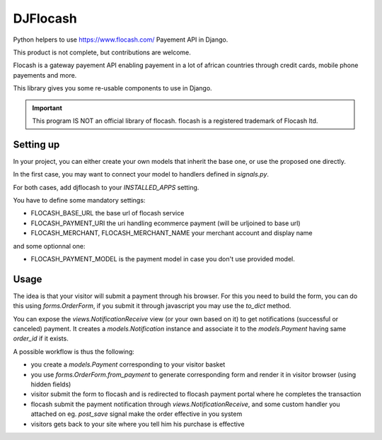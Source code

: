 DJFlocash
###########

|pypi-version| |travis|

Python helpers to use https://www.flocash.com/ Payement API in Django.

This product is not complete, but contributions are welcome.

Flocash is a gateway payement API
enabling payement in a lot of african countries
through credit cards, mobile phone payements and more.

This library gives you some re-usable components to use in Django.

.. important:: This program IS NOT an official library of flocash.
     flocash is a registered trademark of Flocash ltd.


Setting up
==========

In your project, you can either create your own models that inherit the base one,
or use the proposed one directly.

In the first case, you may want to connect your model to handlers defined in `signals.py`.

For both cases, add djflocash to your `INSTALLED_APPS` setting.

You have to define some mandatory settings:

* FLOCASH_BASE_URL the base url of flocash service
* FLOCASH_PAYMENT_URI the uri handling ecommerce payment (will be urljoined to base url)
* FLOCASH_MERCHANT, FLOCASH_MERCHANT_NAME your merchant account and display name

and some optionnal one:

* FLOCASH_PAYMENT_MODEL is the payment model in case you don't use provided model.

Usage
=====


The idea is that your visitor will submit a payment through his browser. For this you need to build the form, you can do this using `forms.OrderForm`, if you submit it through javascript you may use the `to_dict` method.

You can expose the `views.NotificationReceive` view (or your own based on it) to get notifications (successful or canceled) payment. It creates a `models.Notification` instance and associate it to the `models.Payment` having same `order_id` if it exists.

A possible workflow is thus the following:

- you create a `models.Payment` corresponding to your visitor basket
- you use `forms.OrderForm.from_payment` to generate corresponding form and render it in visitor browser (using hidden fields)
- visitor submit the form to flocash and is redirected to flocash payment portal where he completes the transaction
- flocash submit the payment notification through `views.NotificationReceive`, and some custom handler you attached on eg. `post_save` signal make the order effective in you system
- visitors gets back to your site where you tell him his purchase is effective

.. |pypi-version| image:: https://img.shields.io/pypi/v/djflocash.svg
    :target: https://pypi.python.org/pypi/djflocash
    :alt: Latest PyPI version

.. |travis| image:: http://img.shields.io/travis/jurismarches/djflocash/master.svg?style=flat
    :target: https://travis-ci.org/jurismarches/djflocash
    :alt: Travis status

.. |license| image:: https://img.shields.io/github/license/jurismarches/djflocash.svg   
    :target: https://github.com/jurismarches/djflocash/blob/master/LICENSE
    :alt: LGPL license
